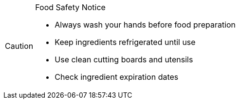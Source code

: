 [CAUTION]
.Food Safety Notice
====
* Always wash your hands before food preparation
* Keep ingredients refrigerated until use
* Use clean cutting boards and utensils
* Check ingredient expiration dates
====